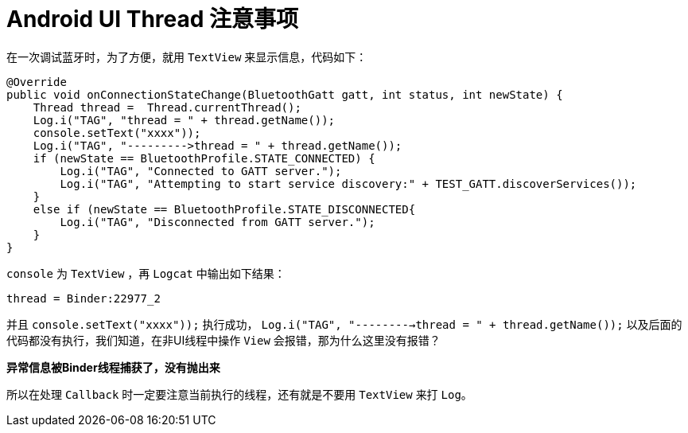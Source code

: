 = Android UI Thread 注意事项

在一次调试蓝牙时，为了方便，就用 `TextView` 来显示信息，代码如下：

[source,ruby]
----
@Override
public void onConnectionStateChange(BluetoothGatt gatt, int status, int newState) {
    Thread thread =  Thread.currentThread();
    Log.i("TAG", "thread = " + thread.getName());
    console.setText("xxxx"));
    Log.i("TAG", "--------->thread = " + thread.getName());
    if (newState == BluetoothProfile.STATE_CONNECTED) {
        Log.i("TAG", "Connected to GATT server.");
        Log.i("TAG", "Attempting to start service discovery:" + TEST_GATT.discoverServices());
    }
    else if (newState == BluetoothProfile.STATE_DISCONNECTED{
        Log.i("TAG", "Disconnected from GATT server.");
    }
}
----

`console` 为 `TextView` ，再 `Logcat` 中输出如下结果：
....
thread = Binder:22977_2
....
并且 `console.setText("xxxx"));` 执行成功，
`Log.i("TAG", "--------->thread = " + thread.getName());`
以及后面的代码都没有执行，我们知道，在非UI线程中操作 `View` 会报错，那为什么这里没有报错？

**异常信息被Binder线程捕获了，没有抛出来**

所以在处理 `Callback` 时一定要注意当前执行的线程，还有就是不要用 `TextView` 来打 `Log`。